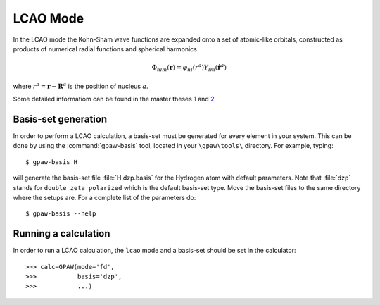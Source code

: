 .. _lcao:

.. default-role:: math


=========
LCAO Mode
=========

.. highlight:: bash

In the LCAO mode the Kohn-Sham wave functions are expanded onto a set
of atomic-like orbitals, constructed as products of numerical radial
functions and spherical harmonics

.. math::

  \Phi_{nlm}(\mathbf{r}) = \varphi_{nl}(r^a) Y_{lm}(\hat{\mathbf{r}}^a)

where `r^a = \mathbf{r-R}^a` is the position of nucleus `a`.  

Some detailed informatiom can be found in the master theses `1`_ and `2`_   

.. _1: ../_static/askhl_master.pdf
.. _2: ../_static/marco_master.pdf

Basis-set generation
--------------------

In order to perform a LCAO calculation, a basis-set must be generated
for every element in your system. This can be done by using the
:command:`gpaw-basis` tool, located in your ``\gpaw\tools\``
directory. For example, typing::

  $ gpaw-basis H

will generate the basis-set file :file:`H.dzp.basis` for the Hydrogen
atom with default parameters. Note that :file:`dzp` stands for
``double zeta polarized`` which is the default basis-set type. Move
the basis-set files to the same directory where the setups are. For a
complete list of the parameters do::

  $ gpaw-basis --help


Running a calculation
---------------------

In order to run a LCAO calculation, the ``lcao`` mode and a basis-set
should be set in the calculator::

  >>> calc=GPAW(mode='fd',
  >>>           basis='dzp',
  >>>           ...)
 
